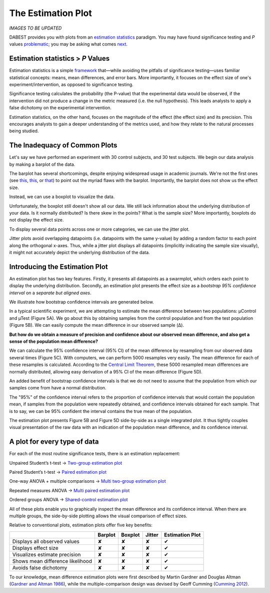.. _The Estimation Plot:

===================
The Estimation Plot
===================

*IMAGES TO BE UPDATED*

DABEST provides you with plots from an `estimation
statistics <https://en.wikipedia.org/wiki/Estimation_statistics>`__
paradigm. You may have found significance testing and *P* values
`problematic <https://www.nature.com/articles/nmeth.3288>`__; you may be
asking what comes `next <https://doi.org/10.5281/zenodo.60156>`__.

Estimation statistics > *P* Values
----------------------------------

Estimation statistics is a simple
`framework <https://thenewstatistics.com/itns/>`__ that—while avoiding
the pitfalls of significance testing—uses familiar statistical concepts:
means, mean differences, and error bars. More importantly, it focuses on
the effect size of one's experiment/intervention, as opposed to
significance testing.

Significance testing calculates the probability (the P-value) that the
experimental data would be observed, if the intervention did not produce
a change in the metric measured (i.e. the null hypothesis). This leads
analysts to apply a false dichotomy on the experimental intervention.

Estimation statistics, on the other hand, focuses on the magnitude of
the effect (the effect size) and its precision. This encourages analysts
to gain a deeper understanding of the metrics used, and how they relate
to the natural processes being studied.


The Inadequacy of Common Plots
------------------------------

Let's say we have performed an experiment with 30 control subjects, and
30 test subjects. We begin our data analysis by making a barplot of the
data.

.. image:: _images/background_10_2.png


The barplot has several shortcomings, despite enjoying widespread usage
in academic journals. We're not the first ones (see
`this <https://www.nature.com/articles/nmeth.2837>`__,
`this <http://journals.plos.org/plosbiology/article?id=10.1371/journal.pbio.1002128>`__,
or
`that <https://onlinelibrary.wiley.com/doi/full/10.1111/ejn.13400>`__)
to point out the myriad flaws with the barplot. Importantly, the barplot
does not show us the effect size.

Instead, we can use a boxplot to visualize the data.

.. image:: _images/background_12_1.png

Unfortunately, the boxplot still doesn't show all our data. We still
lack information about the underlying distribution of your data. Is it
normally distributed? Is there skew in the points? What is the sample
size? More importantly, boxplots do not display the effect size.

To display several data points across one or more categories, we can use
the jitter plot.

.. image:: _images/background_15_1.png

Jitter plots avoid overlapping datapoints (i.e. datapoints with the same
y-value) by adding a random factor to each point along the orthogonal
x-axes. Thus, while a jitter plot displays all datapoints (implicitly
indicating the sample size visually), it might not accurately depict the
underlying distribution of the data.

Introducing the Estimation Plot
-------------------------------

.. image:: _images/background_17_1.png


An estimation plot has two key features. Firstly, it presents all
datapoints as a swarmplot, which orders each point to display the
underlying distribution. Secondly, an estimation plot presents the
effect size as a *bootstrap 95% confidence interval* on a *separate but
aligned axes*.

We illustrate how bootstrap confidence intervals are generated below.

.. image:: _images/background_20_1.png


In a typical scientific experiment, we are attempting to estimate the
mean difference between two populations: µControl and µTest (Figure 5A).
We go about this by obtaining samples from the control population and
from the test population (Figure 5B). We can easily compute the mean
difference in our observed sample (Δ).

**But how do we obtain a measure of precision and confidence about our
observed mean difference, and also get a sense of the population mean
difference?**

We can calculate the 95% confidence interval (95% CI) of the mean
difference by resampling from our observed data several times (Figure
5C). With computers, we can perform 5000 resamples very easily. The mean
difference for each of these resamples is calculated. According to the
`Central Limit
Theorem <https://en.wikipedia.org/wiki/Central_limit_theorem>`__, these
5000 resampled mean differences are normally distributed, allowing easy
derivation of a 95% CI of the mean difference (Figure 5D).

An added benefit of bootstrap confidence intervals is that we do not
need to assume that the population from which our samples come from have
a normal distribution.

The "95%" of the confidence interval refers to the proportion of
confidence intervals that would contain the population mean, if samples
from the population were repeatedly obtained, and confidence intervals
obtained for each sample. That is to say, we can be 95% confident the
interval contains the true mean of the population.

The estimation plot presents Figure 5B and Figure 5D side-by-side as a
single integrated plot. It thus tightly couples visual presentation of
the raw data with an indication of the population mean difference, and
its confidence interval.

A plot for every type of data
-----------------------------

For each of the most routine significance tests, there is an estimation
replacement:

Unpaired Student’s t-test → `Two-group estimation plot <tutorial.html#independent-two-group-estimation-plot>`__


.. image:: _images/background_24_0.png


Paired Student’s t-test → `Paired estimation plot <tutorial.html#paired-two-group-estimation-plot>`__


.. image:: _images/background_26_0.png


One-way ANOVA + multiple comparisons → `Multi two-group estimation plot <tutorial.html#multi-two-group-estimation-plot>`__


.. image:: _images/background_28_0.png


Repeated measures ANOVA → `Multi paired estimation plot <tutorial.html#multi-two-group-estimation-plot>`__


.. image:: _images/background_30_0.png


Ordered groups ANOVA → `Shared-control estimation plot <tutorial.html#shared-control-estimation-plot>`__


.. image:: _images/background_32_0.png


All of these plots enable you to graphically inspect the mean difference
and its confidence interval. When there are multiple groups, the
side-by-side plotting allows the visual comparison of effect sizes.

Relative to conventional plots, estimation plots offer five key
benefits:

+------------------------------------+-----------+-----------+----------+-------------------+
|                                    | Barplot   | Boxplot   | Jitter   | Estimation Plot   |
+====================================+===========+===========+==========+===================+
| Displays all observed values       | ✘         | ✘         | ✘        | ✔                 |
+------------------------------------+-----------+-----------+----------+-------------------+
| Displays effect size               | ✘         | ✘         | ✘        | ✔                 |
+------------------------------------+-----------+-----------+----------+-------------------+
| Visualizes estimate precision      | ✘         | ✘         | ✘        | ✔                 |
+------------------------------------+-----------+-----------+----------+-------------------+
| Shows mean difference likelihood   | ✘         | ✘         | ✘        | ✔                 |
+------------------------------------+-----------+-----------+----------+-------------------+
| Avoids false dichotomy             | ✘         | ✘         | ✘        | ✔                 |
+------------------------------------+-----------+-----------+----------+-------------------+

To our knowledge, mean difference estimation plots were first described
by Martin Gardner and Douglas Altman (`Gardner and Altman
1986 <https://www.ncbi.nlm.nih.gov/pmc/articles/PMC1339793/pdf/bmjcred00225-0036.pdf>`__),
while the multiple-comparison design was devised by Geoff Cumming
(`Cumming 2012 <https://thenewstatistics.com/itns/>`__).
